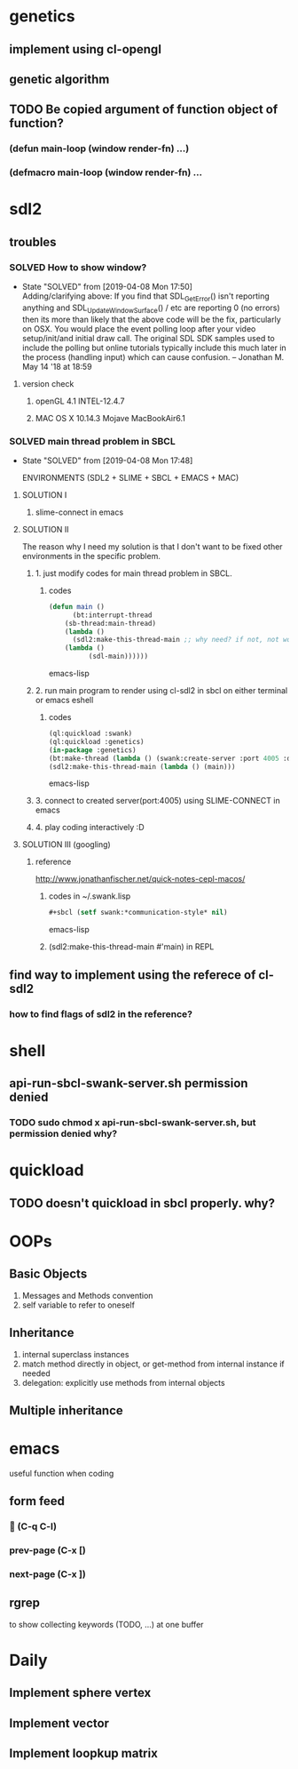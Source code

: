 #+STARTUP: hidestars
#+STARTUP: showeverything
#+TODO: TODO(t) WAIT(w@/!) | SOLVED(s@) CANCELED(c@)

* genetics

** implement using cl-opengl

** genetic algorithm

** TODO Be copied argument of function object of function?

*** (defun main-loop (window render-fn) ...)

*** (defmacro main-loop (window render-fn) ...


* sdl2

** troubles

*** SOLVED How to show window?

    - State "SOLVED" from [2019-04-08 Mon 17:50] \\
      Adding/clarifying above: If you find that SDL_GetError() isn't
      reporting anything and SDL_UpdateWindowSurface() / etc are
      reporting 0 (no errors) then its more than likely that the above
      code will be the fix, particularly on OSX. You would place the
      event polling loop after your video setup/init/and initial draw
      call. The original SDL SDK samples used to include the polling
      but online tutorials typically include this much later in the
      process (handling input) which can cause confusion. – Jonathan
      M. May 14 '18 at 18:59
**** version check

***** openGL 4.1 INTEL-12.4.7

***** MAC OS X 10.14.3 Mojave MacBookAir6.1 

    

*** SOLVED main thread problem in SBCL

    - State "SOLVED"     from              [2019-04-08 Mon 17:48]

     ENVIRONMENTS (SDL2 + SLIME + SBCL + EMACS + MAC)

**** SOLUTION I
***** slime-connect in emacs

**** SOLUTION II 


     The reason why I need my solution is that I don't want to be
     fixed other environments in the specific problem.

****** 1. just modify codes for main thread problem in SBCL.

******* codes
	#+BEGIN_SRC emacs-lisp
	(defun main ()
          (bt:interrupt-thread
	    (sb-thread:main-thread)
	    (lambda ()
	      (sdl2:make-this-thread-main ;; why need? if not, not work.
		(lambda ()
	          (sdl-main))))))
	#+END_SRC emacs-lisp

****** 2. run main program to render using cl-sdl2 in sbcl on either terminal or emacs eshell

******* codes     
	#+BEGIN_SRC emacs-lisp
	(ql:quickload :swank)
	(ql:quickload :genetics)
	(in-package :genetics)
	(bt:make-thread (lambda () (swank:create-server :port 4005 :dont-close t)))
	(sdl2:make-this-thread-main (lambda () (main)))
	#+END_SRC emacs-lisp

****** 3. connect to created server(port:4005) using SLIME-CONNECT in emacs

****** 4. play coding interactively :D
       
**** SOLUTION III (googling)

***** reference
      http://www.jonathanfischer.net/quick-notes-cepl-macos/

****** codes in ~/.swank.lisp
       #+BEGIN_SRC emacs-lisp
       #+sbcl (setf swank:*communication-style* nil)
       #+END_SRC emacs-lisp

****** (sdl2:make-this-thread-main #'main) in REPL

** find way to implement using the referece of cl-sdl2

*** how to find flags of sdl2 in the reference?

* shell
** api-run-sbcl-swank-server.sh permission denied

*** TODO sudo chmod x api-run-sbcl-swank-server.sh, but permission denied why?

* quickload
  
** TODO doesn't quickload in sbcl properly. why?

* OOPs

** Basic Objects
   
   1. Messages and Methods convention
   2. self variable to refer to oneself

** Inheritance

   1. internal superclass instances
   2. match method directly in object, or get-method from internal instance if needed
   3. delegation: explicitly use methods from internal objects

** Multiple inheritance

* emacs

  useful function when coding

** form feed

***  (C-q C-l)

*** prev-page (C-x [)
    
*** next-page (C-x ])

** rgrep
   to show collecting keywords (TODO, ...) at one buffer

* Daily

** Implement sphere vertex

** Implement vector

** Implement loopkup matrix

